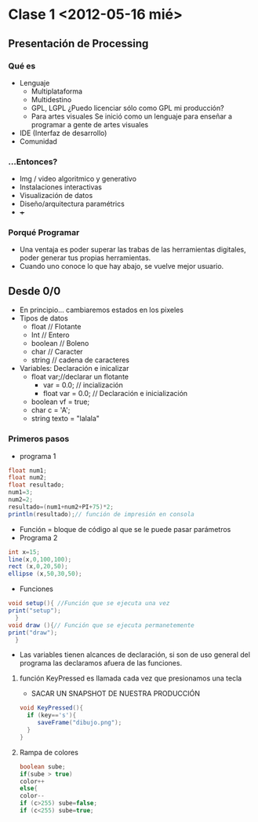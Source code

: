* Clase 1 <2012-05-16 mié>
** Presentación de Processing
*** Qué  es 
- Lenguaje
  - Multiplataforma
  - Multidestino
  - GPL, LGPL ¿Puedo licenciar sólo como GPL mi producción?
  - Para artes visuales
    Se inició como un lenguaje para enseñar a programar a gente de artes visuales
- IDE (Interfaz de desarrollo)
- Comunidad
*** ...Entonces?
- Img / video algoritmico y generativo
- Instalaciones interactivas
- Visualización de datos
- Diseño/arquitectura paramétrics
- +++
*** Porqué Programar
- Una ventaja es poder superar las trabas de las herramientas digitales, poder generar tus propias herramientas.
- Cuando uno conoce lo que hay abajo, se vuelve mejor usuario.
** Desde 0/0
- En principio... cambiaremos estados en los pixeles
- Tipos de datos
  - float // Flotante
  - Int // Entero
  - boolean // Boleno
  - char // Caracter
  - string // cadena de caracteres
- Variables: Declaración e inicalizar
  - float var;//declarar un flotante
    - var = 0.0; // incialización
    - float var = 0.0; // Declaración e inicialización
  - boolean vf = true;
  - char c = 'A';
  - string texto = "lalala"
*** Primeros pasos
- programa 1
#+BEGIN_SRC java
  float num1;
  float num2;
  float resultado;
  num1=3;
  num2=2;
  resultado=(num1+num2+PI+75)*2;
  println(resultado);// función de impresión en consola
#+END_src
- Función = bloque de código al que se le  puede pasar parámetros
- Programa 2
#+BEGIN_SRC java
    int x=15;
    line(x,0,100,100);
    rect (x,0,20,50);
    ellipse (x,50,30,50);
#+END_src
- Funciones
#+BEGIN_SRC java
  void setup(){ //Función que se ejecuta una vez
  print("setup"); 
    }
  void draw (){// Función que se ejecuta permanetemente
  print("draw");   
    }
#+END_src
- Las variables tienen alcances de declaración, si son de uso general del programa las declaramos afuera de las funciones.
**** función KeyPressed es llamada cada vez que presionamos una tecla
- SACAR UN SNAPSHOT DE NUESTRA PRODUCCIÓN
#+BEGIN_SRC java
void KeyPressed(){
  if (key=='s'){
     saveFrame("dibujo.png");
  }
}
#+END_src
**** Rampa de colores
#+BEGIN_SRC java
boolean sube;
if(sube > true)
color++
else{
color--
if (c>255) sube=false;
if (c<255) sube=true;
#+END_src
